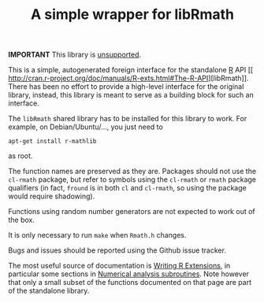 *IMPORTANT* This library is [[https://tpapp.github.io/post/orphaned-lisp-libraries/][unsupported]].

#+TITLE: A simple wrapper for libRmath

This is a simple, autogenerated foreign interface for the standalone [[http://www.r-project.org][R]] API
[[
http://cran.r-project.org/doc/manuals/R-exts.html#The-R-API][libRmath]].  There has been no effort to provide a high-level interface for the original library, instead, this library is meant to serve as a building block for such an interface.

The =libRmath= shared library has to be installed for this library to work.  For example, on Debian/Ubuntu/..., you just need to
#+BEGIN_EXAMPLE
apt-get install r-mathlib
#+END_EXAMPLE
as root.

The function names are preserved as they are.  Packages should not use the =cl-rmath= package, but refer to symbols using the =cl-rmath= or =rmath= package qualifiers (in fact, =fround= is in both =cl= and =cl-rmath=, so using the package would require shadowing).

Functions using random number generators are not expected to work out of the box.

It is only necessary to run =make= when =Rmath.h= changes.

Bugs and issues should be reported using the Github issue tracker.

The most useful source of documentation is [[http://cran.r-project.org/doc/manuals/R-exts.html][Writing R Extensions]], in particular some sections in [[http://cran.r-project.org/doc/manuals/R-exts.html#Numerical-analysis-subroutines][Numerical analysis subroutines]].  Note however that only a small subset of the functions documented on that page are part of the standalone library.

